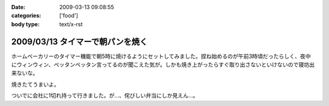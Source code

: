 :date: 2009-03-13 09:08:55
:categories: ['food']
:body type: text/x-rst

=================================
2009/03/13 タイマーで朝パンを焼く
=================================

ホームベーカリーのタイマー機能で朝5時に焼けるようにセットしてみました。捏ね始めるのが午前3時頃だったらしく、夜中にウィンウィン、ペッタンペッタン言ってるのが聞こえた気が。しかも焼き上がったらすぐ取り出さないといけないので寝坊出来ないな。

焼きたてうまいよ。

ついでに会社に1切れ持って行きました。が...、侘びしい弁当にしか見えん...。


.. :extend type: text/html
.. :extend:


.. :comments:
.. :comment id: 2009-03-13.7937192704
.. :title: Re:タイマーで朝パンを焼く
.. :author: jack
.. :date: 2009-03-13 10:46:34
.. :email: 
.. :url: 
.. :body:
.. 仮にネタだとしてもヒドく侘しいwwww
.. 
.. :comments:
.. :comment id: 2009-03-13.3722235127
.. :title: 彼のことですからおそらく
.. :author: aihatena
.. :date: 2009-03-13 11:29:32
.. :email: 
.. :url: 
.. :body:
.. 中にカレーかタンドリーチキンが挟まってるはず。
.. 
.. :comments:
.. :comment id: 2009-03-13.3889548523
.. :title: Re: 中にカレーかタンドリーチキンが
.. :author: しみずかわ
.. :date: 2009-03-13 23:09:49
.. :email: 
.. :url: 
.. :body:
.. > 中にカレーかタンドリーチキンが
.. 
.. 気がつくといつのまにか入ってないか、と思ったけどやっぱり入ってなかった。
